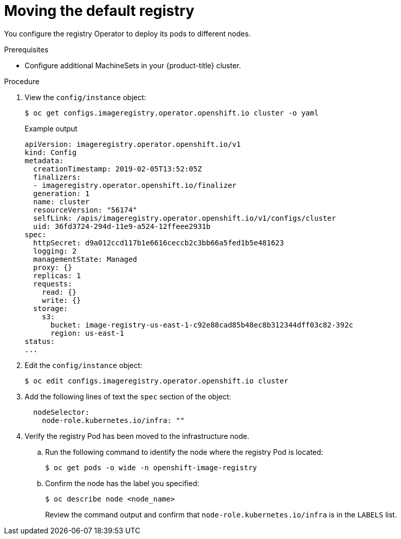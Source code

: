 // Module included in the following assemblies:
//
// * machine_management/creating-infrastructure-machinesets.adoc

[id="infrastructure-moving-registry_{context}"]
= Moving the default registry

You configure the registry Operator to deploy its pods to different nodes.

.Prerequisites

* Configure additional MachineSets in your {product-title} cluster.

.Procedure

. View the `config/instance` object:
+
[source,terminal]
----
$ oc get configs.imageregistry.operator.openshift.io cluster -o yaml
----
+
.Example output
[source,yaml]
----
apiVersion: imageregistry.operator.openshift.io/v1
kind: Config
metadata:
  creationTimestamp: 2019-02-05T13:52:05Z
  finalizers:
  - imageregistry.operator.openshift.io/finalizer
  generation: 1
  name: cluster
  resourceVersion: "56174"
  selfLink: /apis/imageregistry.operator.openshift.io/v1/configs/cluster
  uid: 36fd3724-294d-11e9-a524-12ffeee2931b
spec:
  httpSecret: d9a012ccd117b1e6616ceccb2c3bb66a5fed1b5e481623
  logging: 2
  managementState: Managed
  proxy: {}
  replicas: 1
  requests:
    read: {}
    write: {}
  storage:
    s3:
      bucket: image-registry-us-east-1-c92e88cad85b48ec8b312344dff03c82-392c
      region: us-east-1
status:
...
----

. Edit the `config/instance` object:
+
[source,terminal]
----
$ oc edit configs.imageregistry.operator.openshift.io cluster
----

. Add the following lines of text the `spec` section of the object:
+
[source,yaml]
----
  nodeSelector:
    node-role.kubernetes.io/infra: ""
----

. Verify the registry Pod has been moved to the infrastructure node.
+
.. Run the following command to identify the node where the registry Pod is
located:
+
[source,terminal]
----
$ oc get pods -o wide -n openshift-image-registry
----
+
.. Confirm the node has the label you specified:
+
[source,terminal]
----
$ oc describe node <node_name>
----
+
Review the command output and confirm that `node-role.kubernetes.io/infra` is in
the `LABELS` list.
